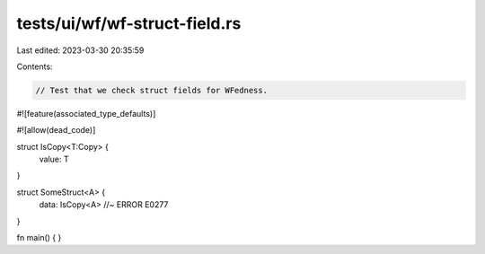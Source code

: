 tests/ui/wf/wf-struct-field.rs
==============================

Last edited: 2023-03-30 20:35:59

Contents:

.. code-block:: rs

    // Test that we check struct fields for WFedness.

#![feature(associated_type_defaults)]

#![allow(dead_code)]

struct IsCopy<T:Copy> {
    value: T
}

struct SomeStruct<A> {
    data: IsCopy<A> //~ ERROR E0277
}


fn main() { }


